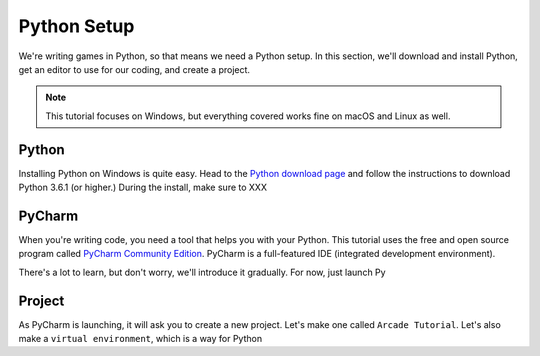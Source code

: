 ============
Python Setup
============

We're writing games in Python, so that means we need a Python setup.
In this section, we'll download and install Python, get an editor to
use for our coding, and create a project.

.. note::

    This tutorial focuses on Windows, but everything covered
    works fine on macOS and Linux as well.

Python
======

Installing Python on Windows is quite easy. Head to the
`Python download page <https://www.python.org/downloads/>`_
and follow the instructions to download Python 3.6.1 (or higher.)
During the install, make sure to XXX

PyCharm
=======

When you're writing code, you need a tool that helps you with your
Python. This tutorial uses the free and open source program called
`PyCharm Community Edition <https://www.jetbrains.com/pycharm/download/>`_.
PyCharm is a full-featured IDE (integrated development environment).

There's a lot to learn, but don't worry, we'll introduce it gradually. For
now, just launch Py

Project
=======

As PyCharm is launching, it will ask you to create a new project. Let's
make one called ``Arcade Tutorial``. Let's also make a
``virtual environment``, which is a way for Python


